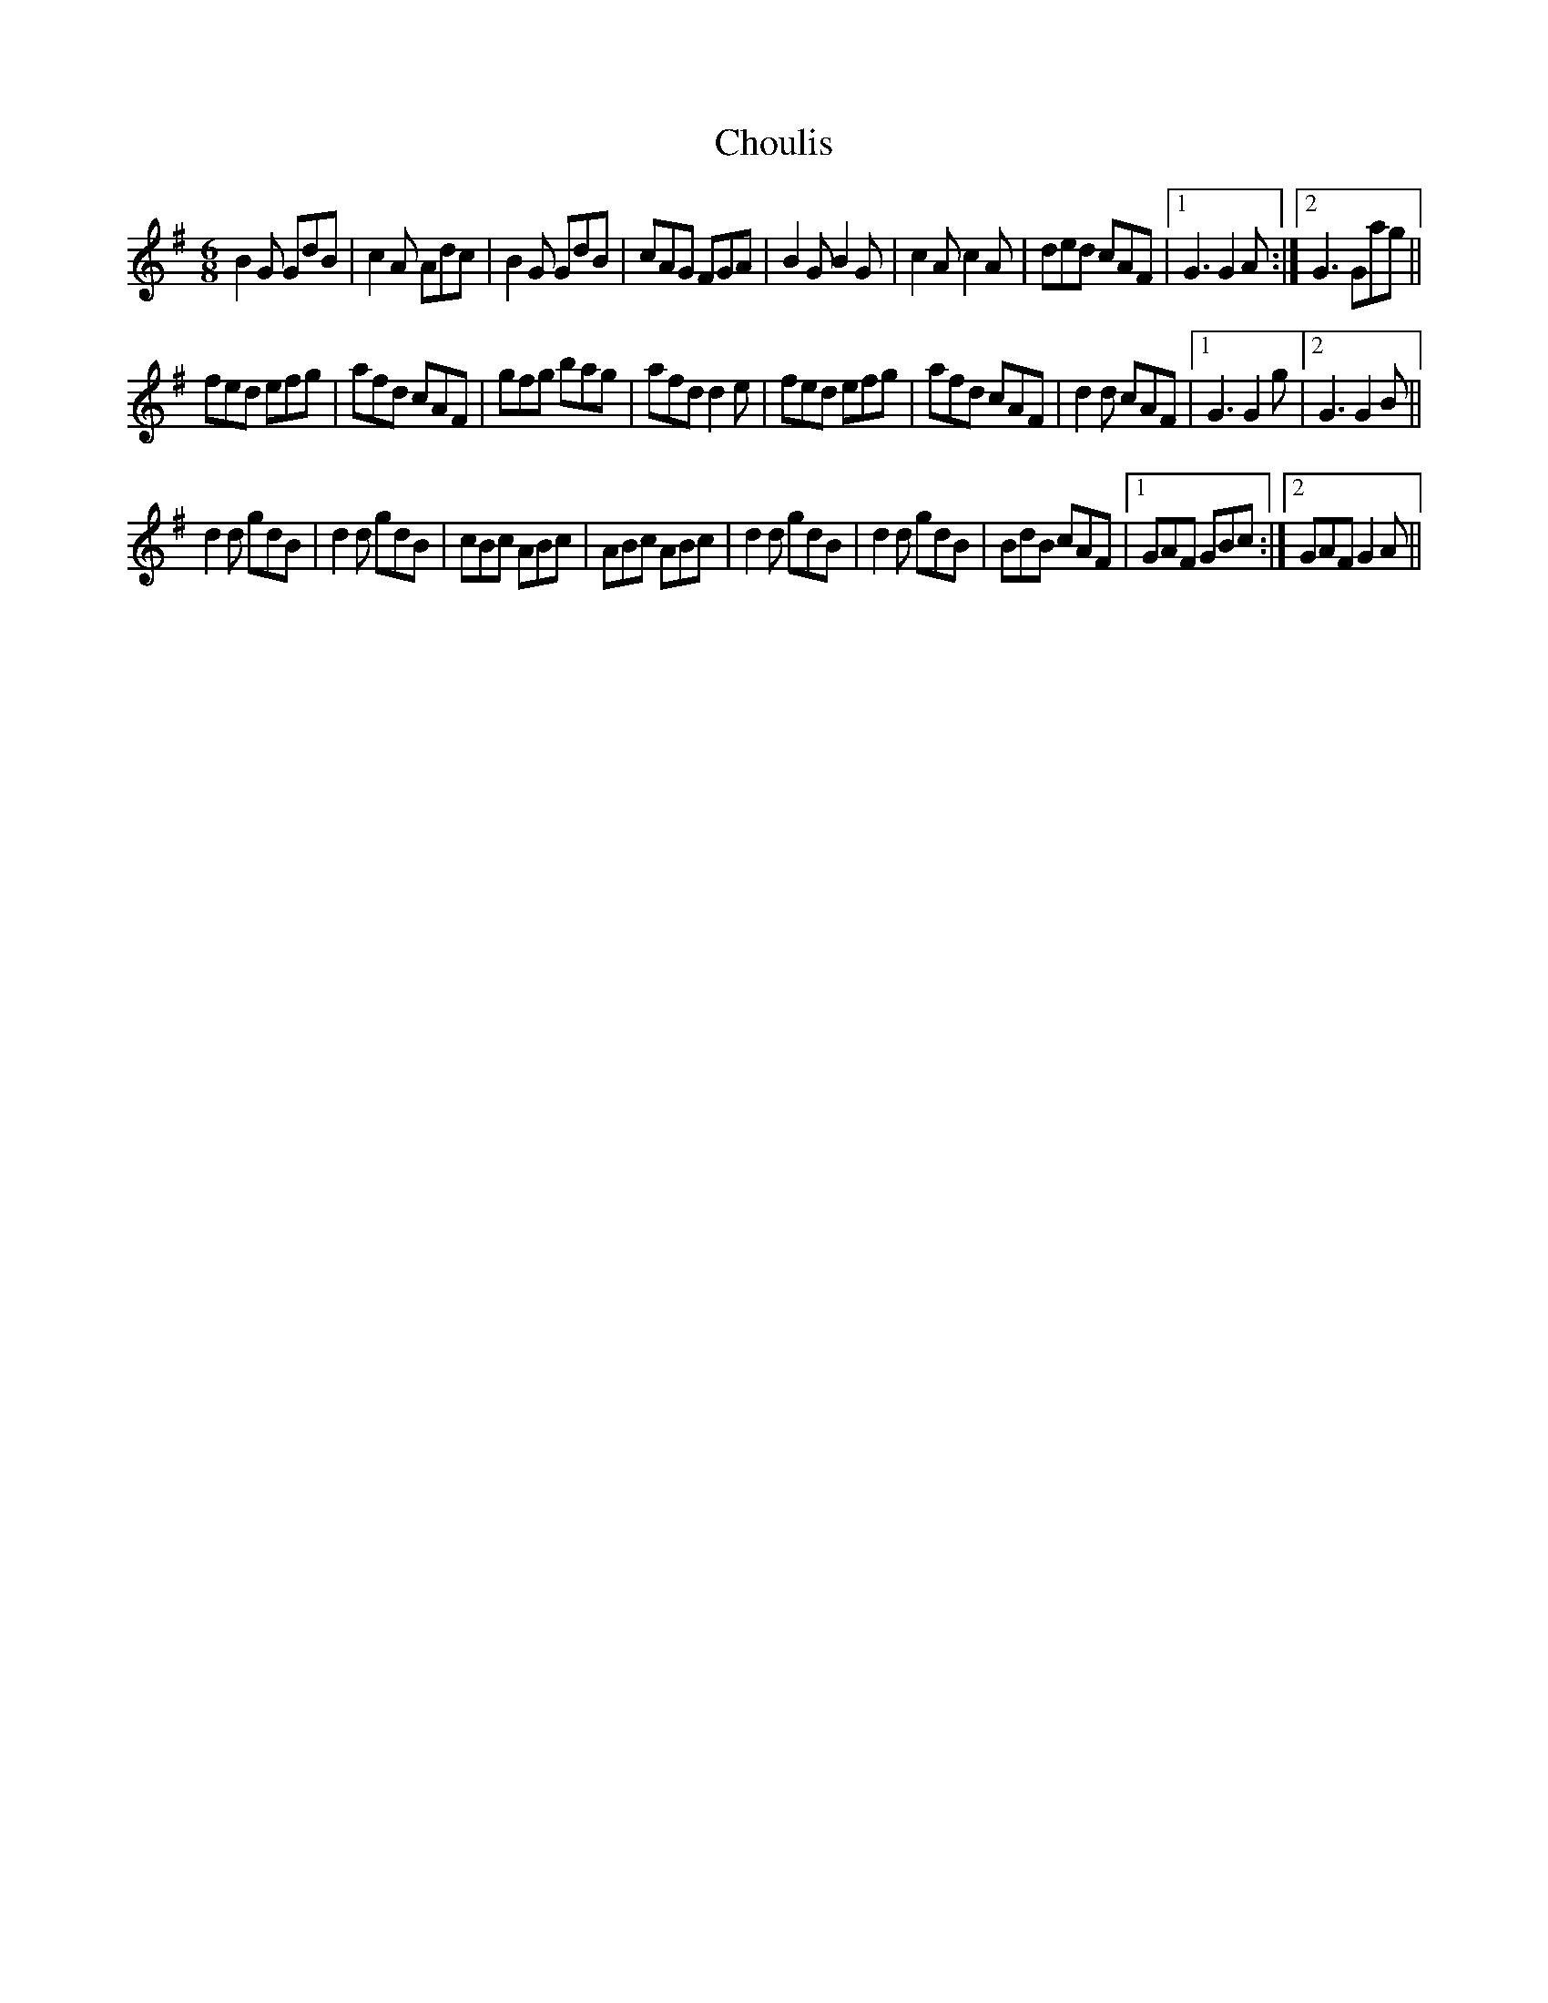 X: 7066
T: Choulis
R: jig
M: 6/8
K: Gmajor
B2G GdB|c2A Adc|B2G GdB|cAG FGA|B2G B2G|c2A c2A|ded cAF|1 G3 G2A:|2 G3 Gag||
fed efg|afd cAF|gfg bag|afd d2e|fed efg|afd cAF|d2d cAF|1 G3 G2g|2 G3 G2B||
d2d gdB|d2d gdB|cBc ABc|ABc ABc|d2d gdB|d2d gdB|BdB cAF|1 GAF GBc:|2 GAF G2A||

